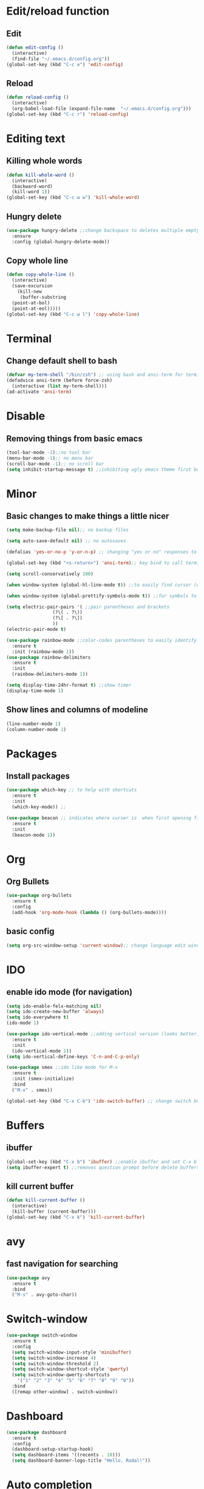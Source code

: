 * Edit/reload function
** Edit
#+begin_src emacs-lisp
  (defun edit-config ()
    (interactive)
    (find-file "~/.emacs.d/config.org"))
  (global-set-key (kbd "C-c e") 'edit-config)
#+end_src

** Reload
#+begin_src emacs-lisp
  (defun reload-config ()
    (interactive)
    (org-babel-load-file (expand-file-name  "~/.emacs.d/config.org")))
  (global-set-key (kbd "C-c r") 'reload-config)
#+end_src
* Editing text
** Killing whole words
#+begin_src emacs-lisp
  (defun kill-whole-word ()
    (interactive)
    (backward-word)
    (kill-word 1))
  (global-set-key (kbd "C-c w w") 'kill-whole-word)
#+end_src
** Hungry delete
#+begin_src emacs-lisp
  (use-package hungry-delete ;;change backspace to deletes multiple empty space by default
    :ensure
    :config (global-hungry-delete-mode))
#+end_src
** Copy whole line
#+begin_src emacs-lisp
  (defun copy-whole-line ()
    (interactive)
    (save-excursion
      (kill-new
       (buffer-substring
	(point-at-bol)
	(point-at-eol)))))
  (global-set-key (kbd "C-c w l") 'copy-whole-line)
#+end_src
* Terminal
** Change default shell to bash
#+begin_src emacs-lisp
  (defvar my-term-shell "/bin/zsh") ;; using bash and ansi-term for terminal
  (defadvice ansi-term (before force-zsh)
    (interactive (list my-term-shell)))
  (ad-activate 'ansi-term)
#+end_src

* Disable
** Removing things from basic emacs
#+begin_src emacs-lisp
  (tool-bar-mode -1);;no tool bar
  (menu-bar-mode -1);; no menu bar
  (scroll-bar-mode -1);; no scroll bar
  (setq inhibit-startup-message t) ;;inhibiting ugly emacs theme first booting into
#+end_src

* Minor
** Basic changes to make things a little nicer
#+begin_src emacs-lisp
  (setq make-backup-file nil);; no backup files

  (setq auto-save-default nil) ;; no autosaves

  (defalias 'yes-or-no-p 'y-or-n-p) ;; changing "yes or no" responses to "y or n"

  (global-set-key (kbd "<s-return>") 'ansi-term);; key bind to call terminal

  (setq scroll-conservatively 100)

  (when window-system (global-hl-line-mode t)) ;;to easily find cursor (only in gui)

  (when window-system (global-prettify-symbols-mode t)) ;;for symbols to print (only in gui)

  (setq electric-pair-pairs '( ;;pair parentheses and brackets
			       (?\( . ?\))
			       (?\[ . ?\])
			       ))
  (electric-pair-mode t)

  (use-package rainbow-mode ;;color-codes parentheses to easily identify them
    :ensure t
    :init (rainbow-mode 1))
  (use-package rainbow-delimiters
    :ensure t
    :init
    (rainbow-delimiters-mode 1))

  (setq display-time-24hr-format t) ;;show timer
  (display-time-mode 1)
#+end_src

** Show lines and columns of modeline
#+begin_src emacs-lisp
  (line-number-mode 1)
  (column-number-mode 1)
#+end_src
* Packages
** Install packages
#+begin_src emacs-lisp
  (use-package which-key ;; to help with shortcuts
    :ensure t
    :init
    (which-key-mode)) ;;

  (use-package beacon ;; indicates where curser is  when first opening file
    :ensure t
    :init
    (beacon-mode 1))
#+end_src
* Org
** Org Bullets
#+begin_src emacs-lisp
  (use-package org-bullets
    :ensure t
    :config
    (add-hook 'org-mode-hook (lambda () (org-bullets-mode))))
#+end_src
** basic config
#+begin_src emacs-lisp
  (setq org-src-window-setup 'current-window);; change language edit window to current window
#+end_src
* IDO
** enable ido mode (for navigation)
#+begin_src emacs-lisp
  (setq ido-enable-felx-matching nil)
  (setq ido-create-new-buffer 'always)
  (setq ido-everywhere t)
  (ido-mode 1)

  (use-package ido-vertical-mode ;;adding vertical version (looks better)
    :ensure t
    :init
    (ido-vertical-mode 1))
  (setq ido-vertical-define-keys 'C-n-and-C-p-only)

  (use-package smex ;;ido like mode for M-x
    :ensure t
    :init (smex-initialize)
    :bind
    ("M-x" . smex))

  (global-set-key (kbd "C-x C-b") 'ido-switch-buffer) ;; change switch buffer to ido for better navigation
#+end_src
* Buffers
** ibuffer
#+begin_src emacs-lisp
  (global-set-key (kbd "C-x b") 'ibuffer) ;;enable ibuffer and set C-x b
  (setq ibuffer-expert t) ;;removes question prompt before delete buffers
#+end_src

** kill current buffer
#+begin_src emacs-lisp
  (defun kill-current-buffer ()
    (interactive)
    (kill-buffer (current-buffer)))
  (global-set-key (kbd "C-x k") 'kill-current-buffer)
#+end_src
* avy
** fast navigation for searching
#+begin_src emacs-lisp
  (use-package avy
    :ensure t
    :bind
    ("M-s" . avy-goto-char))
#+end_src

* Switch-window
#+begin_src emacs-lisp
  (use-package switch-window
    :ensure t
    :config
    (setq switch-window-input-style 'minibuffer)
    (setq switch-window-increase 4)
    (setq switch-window-threshold 2)
    (setq switch-window-shortcut-style 'qwerty)
    (setq switch-window-qwerty-shortcuts
	  '("1" "2" "3" "4" "5" "6" "7" "8" "9" "0"))
    :bind
    ([remap other-window] . switch-window))
  
#+end_src

* Dashboard
#+begin_src emacs-lisp
  (use-package dashboard
    :ensure t
    :config 
    (dashboard-setup-startup-hook)
    (setq dashboard-items '((recents . 10)))
    (setq dashboard-banner-logo-title "Hello, Rodal!"))
#+end_src

* Auto completion
#+begin_src emacs-lisp
  (use-package company
    :ensure t
    :init
    (add-hook 'after-init-hook 'global-company-mode))
#+end_src
